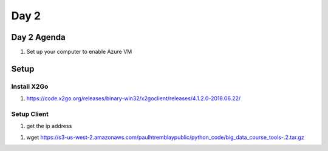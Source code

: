 ..  _lesson2:

======
Day 2
======

Day 2 Agenda
------------

1. Set up your computer to enable Azure VM

Setup
-----

Install X2Go
++++++++++++++


1. https://code.x2go.org/releases/binary-win32/x2goclient/releases/4.1.2.0-2018.06.22/

Setup Client
++++++++++++

1. get the ip address 




1. wget https://s3-us-west-2.amazonaws.com/paulhtremblaypublic/python_code/big_data_course_tools-.2.tar.gz

